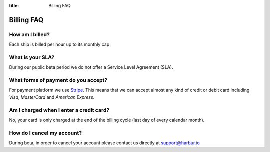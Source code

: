 :title: Billing FAQ

Billing FAQ
===========

How am I billed?
----------------

Each ship is billed per hour up to its monthly cap.

What is your SLA?
-----------------

During our public beta period we do not offer a Service Level Agreement (SLA).

What forms of payment do you accept?
------------------------------------

For payment platform we use `Stripe <https://stripe.com/>`__. This means that we can accept almost any kind of credit or debit card including *Visa*, *MasterCard* and *American Express*.

Am I charged when I enter a credit card?
----------------------------------------

No, your card is only charged at the end of the billing cycle (last day of every calendar month).

How do I cancel my account?
---------------------------

During beta, in order to cancel your account please contact us directly at support@harbur.io

